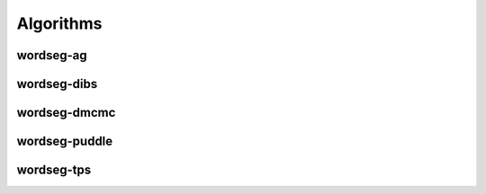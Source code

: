 Algorithms
==========

.. todo::

   Write here all you want about the different algorithms


wordseg-ag
----------

wordseg-dibs
------------

wordseg-dmcmc
-------------

wordseg-puddle
--------------

wordseg-tps
-----------
